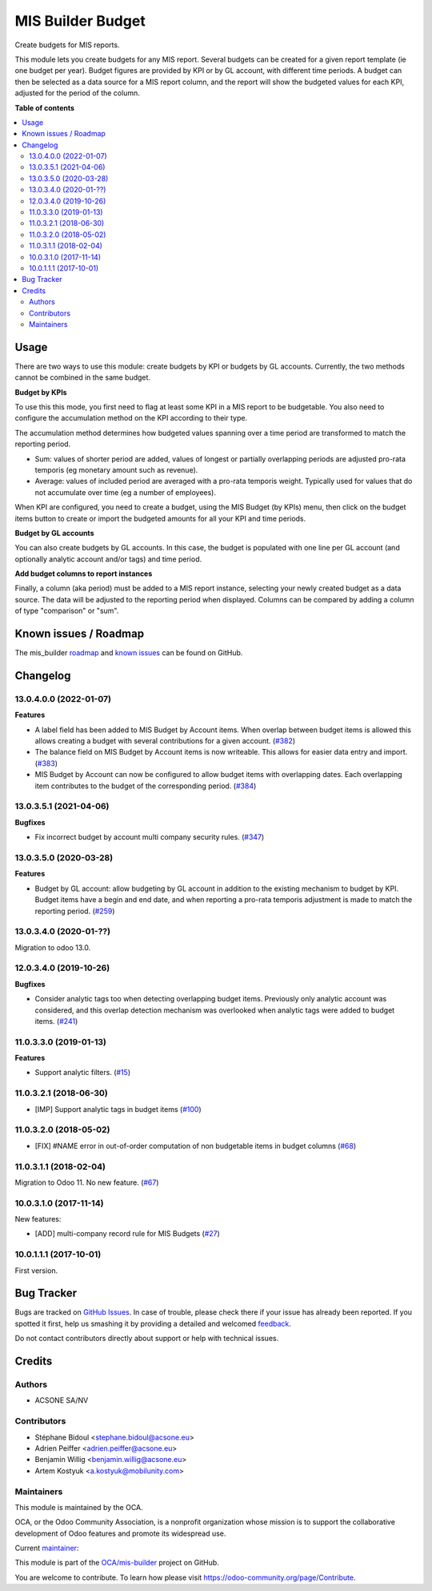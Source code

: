 ==================
MIS Builder Budget
==================

.. !!!!!!!!!!!!!!!!!!!!!!!!!!!!!!!!!!!!!!!!!!!!!!!!!!!!
   !! This file is generated by oca-gen-addon-readme !!
   !! changes will be overwritten.                   !!
   !!!!!!!!!!!!!!!!!!!!!!!!!!!!!!!!!!!!!!!!!!!!!!!!!!!!

.. |badge1| image:: https://img.shields.io/badge/maturity-Production%2FStable-green.png
    :target: https://odoo-community.org/page/development-status
    :alt: Production/Stable
.. |badge2| image:: https://img.shields.io/badge/licence-AGPL--3-blue.png
    :target: http://www.gnu.org/licenses/agpl-3.0-standalone.html
    :alt: License: AGPL-3
.. |badge3| image:: https://img.shields.io/badge/github-OCA%2Fmis--builder-lightgray.png?logo=github
    :target: https://github.com/OCA/mis-builder/tree/13.0/mis_builder_budget
    :alt: OCA/mis-builder
.. |badge4| image:: https://img.shields.io/badge/weblate-Translate%20me-F47D42.png
    :target: https://translation.odoo-community.org/projects/mis-builder-13-0/mis-builder-13-0-mis_builder_budget
    :alt: Translate me on Weblate
.. |badge5| image:: https://img.shields.io/badge/runbot-Try%20me-875A7B.png
    :target: https://runbot.odoo-community.org/runbot/248/13.0
    :alt: Try me on Runbot

|badge1| |badge2| |badge3| |badge4| |badge5| 

Create budgets for MIS reports.

This module lets you create budgets for any MIS report. Several budgets can be
created for a given report template (ie one budget per year). Budget figures
are provided by KPI or by GL account, with different time periods. A budget can
then be selected as a data source for a MIS report column, and the report will
show the budgeted values for each KPI, adjusted for the period of the column.

**Table of contents**

.. contents::
   :local:

Usage
=====

There are two ways to use this module: create budgets by KPI or budgets by
GL accounts. Currently, the two methods cannot be combined in the same budget.

**Budget by KPIs**

To use this this mode, you first need to flag at least some KPI in a MIS report
to be budgetable. You also need to configure the accumulation method on the KPI
according to their type.

The accumulation method determines how budgeted values spanning over a
time period are transformed to match the reporting period.

* Sum: values of shorter period are added, values of longest or partially overlapping
  periods are adjusted pro-rata temporis (eg monetary amount such as revenue).
* Average: values of included period are averaged with a pro-rata temporis weight.
  Typically used for values that do not accumulate over time (eg a number of employees).

When KPI are configured, you need to create a budget, using the MIS Budget (by
KPIs) menu, then click on the budget items button to create or import the
budgeted amounts for all your KPI and time periods.

**Budget by GL accounts**

You can also create budgets by GL accounts. In this case, the budget is
populated with one line per GL account (and optionally analytic account and/or
tags) and time period.

**Add budget columns to report instances**

Finally, a column (aka period) must be added to a MIS report instance,
selecting your newly created budget as a data source. The data will be adjusted
to the reporting period when displayed. Columns can be compared by adding a
column of type "comparison" or "sum".

Known issues / Roadmap
======================

The mis_builder `roadmap <https://github.com/OCA/mis-builder/issues?q=is%3Aopen+is%3Aissue+label%3Aenhancement>`_
and `known issues <https://github.com/OCA/mis-builder/issues?q=is%3Aopen+is%3Aissue+label%3Abug>`_ can
be found on GitHub.

Changelog
=========

13.0.4.0.0 (2022-01-07)
~~~~~~~~~~~~~~~~~~~~~~~

**Features**

- A label field has been added to MIS Budget by Account items. When overlap between budget
  items is allowed this allows creating a budget with several contributions for a given
  account. (`#382 <https://github.com/OCA/mis-builder/issues/382>`_)
- The balance field on MIS Budget by Account items is now writeable. This allows for
  easier data entry and import. (`#383 <https://github.com/OCA/mis-builder/issues/383>`_)
- MIS Budget by Account can now be configured to allow budget items with overlapping
  dates. Each overlapping item contributes to the budget of the corresponding period. (`#384 <https://github.com/OCA/mis-builder/issues/384>`_)


13.0.3.5.1 (2021-04-06)
~~~~~~~~~~~~~~~~~~~~~~~

**Bugfixes**

- Fix incorrect budget by account multi company security rules. (`#347 <https://github.com/OCA/mis-builder/issues/347>`_)


13.0.3.5.0 (2020-03-28)
~~~~~~~~~~~~~~~~~~~~~~~

**Features**

- Budget by GL account: allow budgeting by GL account in addition to the
  existing mechanism to budget by KPI. Budget items have a begin and end
  date, and when reporting a pro-rata temporis adjustment is made to match
  the reporting period. (`#259 <https://github.com/OCA/mis-builder/issues/259>`_)


13.0.3.4.0 (2020-01-??)
~~~~~~~~~~~~~~~~~~~~~~~

Migration to odoo 13.0.

12.0.3.4.0 (2019-10-26)
~~~~~~~~~~~~~~~~~~~~~~~

**Bugfixes**

- Consider analytic tags too when detecting overlapping budget items.
  Previously only analytic account was considered, and this overlap detection
  mechanism was overlooked when analytic tags were added to budget items. (`#241 <https://github.com/oca/mis-builder/issues/241>`_)


11.0.3.3.0 (2019-01-13)
~~~~~~~~~~~~~~~~~~~~~~~

**Features**

- Support analytic filters. (`#15 <https://github.com/oca/mis-builder/issues/15>`_)


11.0.3.2.1 (2018-06-30)
~~~~~~~~~~~~~~~~~~~~~~~

- [IMP] Support analytic tags in budget items
  (`#100 <https://github.com/OCA/mis-builder/pull/100>`_)

11.0.3.2.0 (2018-05-02)
~~~~~~~~~~~~~~~~~~~~~~~

- [FIX] #NAME error in out-of-order computation of non
  budgetable items in budget columns
  (`#68 <https://github.com/OCA/mis-builder/pull/69>`_)

11.0.3.1.1 (2018-02-04)
~~~~~~~~~~~~~~~~~~~~~~~

Migration to Odoo 11. No new feature.
(`#67 <https://github.com/OCA/mis-builder/pull/67>`_)

10.0.3.1.0 (2017-11-14)
~~~~~~~~~~~~~~~~~~~~~~~

New features:

- [ADD] multi-company record rule for MIS Budgets
  (`#27 <https://github.com/OCA/mis-builder/issues/27>`_)

10.0.1.1.1 (2017-10-01)
~~~~~~~~~~~~~~~~~~~~~~~

First version.

Bug Tracker
===========

Bugs are tracked on `GitHub Issues <https://github.com/OCA/mis-builder/issues>`_.
In case of trouble, please check there if your issue has already been reported.
If you spotted it first, help us smashing it by providing a detailed and welcomed
`feedback <https://github.com/OCA/mis-builder/issues/new?body=module:%20mis_builder_budget%0Aversion:%2013.0%0A%0A**Steps%20to%20reproduce**%0A-%20...%0A%0A**Current%20behavior**%0A%0A**Expected%20behavior**>`_.

Do not contact contributors directly about support or help with technical issues.

Credits
=======

Authors
~~~~~~~

* ACSONE SA/NV

Contributors
~~~~~~~~~~~~

* Stéphane Bidoul <stephane.bidoul@acsone.eu>
* Adrien Peiffer <adrien.peiffer@acsone.eu>
* Benjamin Willig <benjamin.willig@acsone.eu>
* Artem Kostyuk <a.kostyuk@mobilunity.com>

Maintainers
~~~~~~~~~~~

This module is maintained by the OCA.

.. image:: https://odoo-community.org/logo.png
   :alt: Odoo Community Association
   :target: https://odoo-community.org

OCA, or the Odoo Community Association, is a nonprofit organization whose
mission is to support the collaborative development of Odoo features and
promote its widespread use.

.. |maintainer-sbidoul| image:: https://github.com/sbidoul.png?size=40px
    :target: https://github.com/sbidoul
    :alt: sbidoul

Current `maintainer <https://odoo-community.org/page/maintainer-role>`__:

|maintainer-sbidoul| 

This module is part of the `OCA/mis-builder <https://github.com/OCA/mis-builder/tree/13.0/mis_builder_budget>`_ project on GitHub.

You are welcome to contribute. To learn how please visit https://odoo-community.org/page/Contribute.

